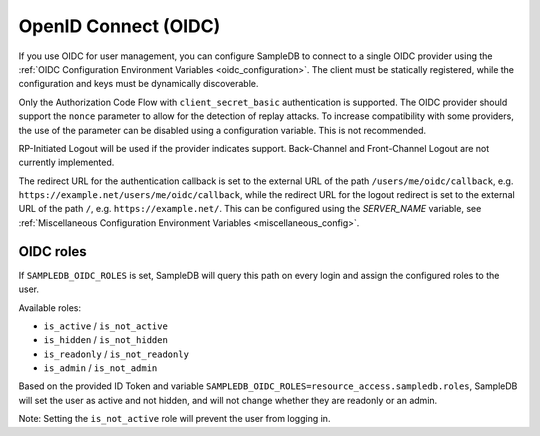 .. _oidc:

OpenID Connect (OIDC)
=====================

If you use OIDC for user management, you can configure SampleDB to connect to
a single OIDC provider using the
:ref:`OIDC Configuration Environment Variables <oidc_configuration>`.
The client must be statically registered, while the configuration and keys must
be dynamically discoverable.

Only the Authorization Code Flow with ``client_secret_basic`` authentication
is supported. The OIDC provider should support the ``nonce`` parameter to
allow for the detection of replay attacks. To increase compatibility with some
providers, the use of the parameter can be disabled using a configuration
variable. This is not recommended.

RP-Initiated Logout will be used if the provider indicates support.
Back-Channel and Front-Channel Logout are not currently implemented.

The redirect URL for the authentication callback is set to the external URL of
the path ``/users/me/oidc/callback``, e.g.
``https://example.net/users/me/oidc/callback``, while the redirect URL for the
logout redirect is set to the external URL of the path ``/``, e.g.
``https://example.net/``. This can be configured using the `SERVER_NAME`
variable, see :ref:`Miscellaneous Configuration Environment Variables
<miscellaneous_config>`.

OIDC roles
^^^^^^^^^^

If ``SAMPLEDB_OIDC_ROLES`` is set, SampleDB will query this path on every
login and assign the configured roles to the user.

Available roles:

- ``is_active`` / ``is_not_active``
- ``is_hidden`` / ``is_not_hidden``
- ``is_readonly`` / ``is_not_readonly``
- ``is_admin`` / ``is_not_admin``

.. code-block:: json
    :caption: Roles in an ID Token

    {
      ...
      "resource_access": {
        "sampledb": {
          "roles": [
            "is_active",
            "is_not_hidden"
          ]
        }
      },
      "email": "user@example.org"
      ...
    }

Based on the provided ID Token and variable
``SAMPLEDB_OIDC_ROLES=resource_access.sampledb.roles``, SampleDB will set the
user as active and not hidden, and will not change whether they are readonly
or an admin.

Note: Setting the ``is_not_active`` role will prevent the user from logging
in.

